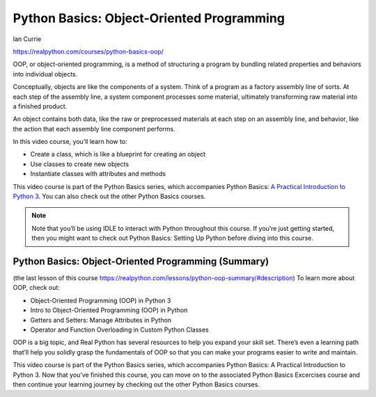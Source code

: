 Python Basics: Object-Oriented Programming
==========================================

Ian Currie

.. _oop0-0-video-0:

https://realpython.com/courses/python-basics-oop/

OOP, or object-oriented programming, is a method of structuring a program by bundling related properties and behaviors into individual objects.

Conceptually, objects are like the components of a system. Think of a program as a factory assembly line of sorts. At each step of the assembly line, a system component processes some material, ultimately transforming raw material into a finished product.

An object contains both data, like the raw or preprocessed materials at each step on an assembly line, and behavior, like the action that each assembly line component performs.

In this video course, you’ll learn how to:

* Create a class, which is like a blueprint for creating an object
* Use classes to create new objects
* Instantiate classes with attributes and methods

This video course is part of the Python Basics series, which accompanies Python Basics: `A Practical Introduction to Python 3 <https://realpython.com/products/python-basics-book/>`_. You can also check out the other Python Basics courses.

.. note:: Note that you’ll be using IDLE to interact with Python throughout this course. If you’re just getting started, then you might want to check out Python Basics: Setting Up Python before diving into this course.

Python Basics: Object-Oriented Programming (Summary)
----------------------------------------------------

(the last lesson of this course https://realpython.com/lessons/python-oop-summary/#description)
To learn more about OOP, check out:

* Object-Oriented Programming (OOP) in Python 3
* Intro to Object-Oriented Programming (OOP) in Python
* Getters and Setters: Manage Attributes in Python
* Operator and Function Overloading in Custom Python Classes

OOP is a big topic, and Real Python has several resources to help you expand your skill set. There’s even a learning path that’ll help you solidly grasp the fundamentals of OOP so that you can make your programs easier to write and maintain.

This video course is part of the Python Basics series, which accompanies Python Basics: A Practical Introduction to Python 3. Now that you’ve finished this course, you can move on to the associated Python Basics Excercises course and then continue your learning journey by checking out the other Python Basics courses.

